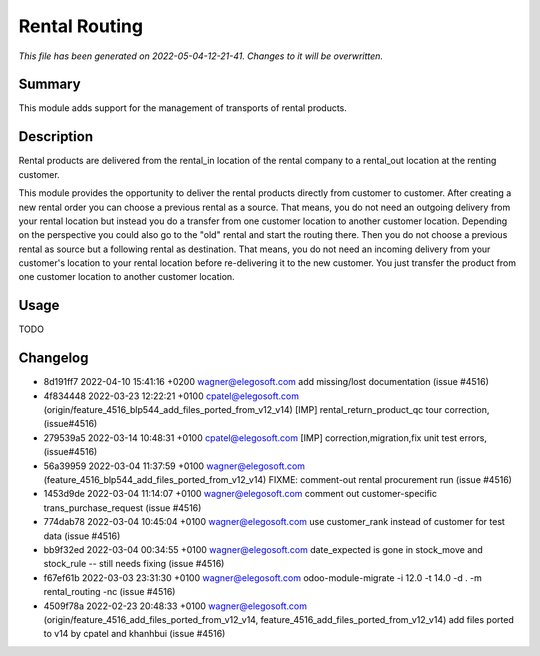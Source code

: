Rental Routing
====================================================

*This file has been generated on 2022-05-04-12-21-41. Changes to it will be overwritten.*

Summary
-------

This module adds support for the management of transports of rental products.

Description
-----------

Rental products are delivered from the rental_in location of the rental company
to a rental_out location at the renting customer.

This module provides the opportunity to deliver the rental products directly from
customer to customer. After creating a new rental order you can choose a previous
rental as a source. That means, you do not need an outgoing delivery from your
rental location but instead you do a transfer from one customer location to another
customer location.
Depending on the perspective you could also go to the "old" rental and start the
routing there. Then you do not choose a previous rental as source but a following
rental as destination. That means, you do not need an incoming delivery from your
customer's location to your rental location before re-delivering it to the new customer.
You just transfer the product from one customer location to another customer location.


Usage
-----

TODO


Changelog
---------

- 8d191ff7 2022-04-10 15:41:16 +0200 wagner@elegosoft.com  add missing/lost documentation (issue #4516)
- 4f834448 2022-03-23 12:22:21 +0100 cpatel@elegosoft.com  (origin/feature_4516_blp544_add_files_ported_from_v12_v14) [IMP] rental_return_product_qc tour correction, (issue#4516)
- 279539a5 2022-03-14 10:48:31 +0100 cpatel@elegosoft.com  [IMP] correction,migration,fix unit test errors, (issue#4516)
- 56a39959 2022-03-04 11:37:59 +0100 wagner@elegosoft.com  (feature_4516_blp544_add_files_ported_from_v12_v14) FIXME: comment-out rental procurement run (issue #4516)
- 1453d9de 2022-03-04 11:14:07 +0100 wagner@elegosoft.com  comment out customer-specific trans_purchase_request (issue #4516)
- 774dab78 2022-03-04 10:45:04 +0100 wagner@elegosoft.com  use customer_rank instead of customer for test data (issue #4516)
- bb9f32ed 2022-03-04 00:34:55 +0100 wagner@elegosoft.com  date_expected is gone in stock_move and stock_rule -- still needs fixing (issue #4516)
- f67ef61b 2022-03-03 23:31:30 +0100 wagner@elegosoft.com  odoo-module-migrate -i 12.0 -t 14.0 -d . -m rental_routing -nc (issue #4516)
- 4509f78a 2022-02-23 20:48:33 +0100 wagner@elegosoft.com  (origin/feature_4516_add_files_ported_from_v12_v14, feature_4516_add_files_ported_from_v12_v14) add files ported to v14 by cpatel and khanhbui (issue #4516)

